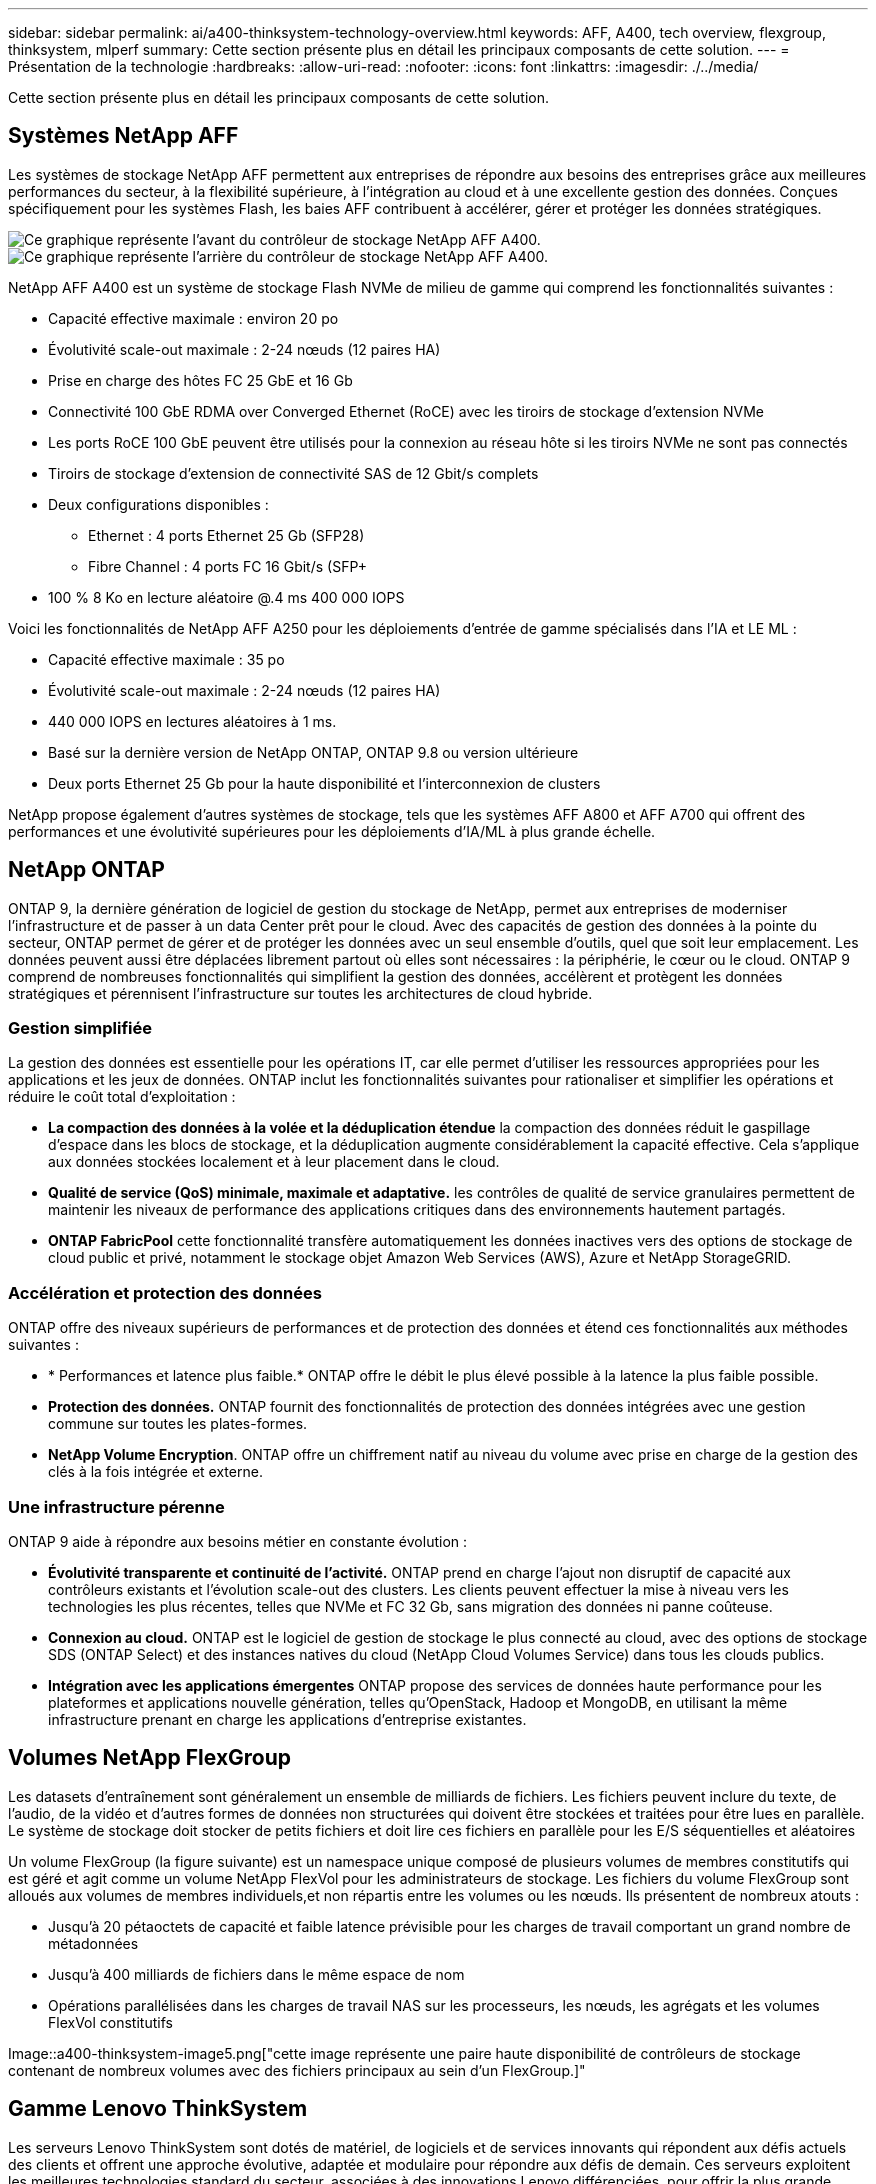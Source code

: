 ---
sidebar: sidebar 
permalink: ai/a400-thinksystem-technology-overview.html 
keywords: AFF, A400, tech overview, flexgroup, thinksystem, mlperf 
summary: Cette section présente plus en détail les principaux composants de cette solution. 
---
= Présentation de la technologie
:hardbreaks:
:allow-uri-read: 
:nofooter: 
:icons: font
:linkattrs: 
:imagesdir: ./../media/


[role="lead"]
Cette section présente plus en détail les principaux composants de cette solution.



== Systèmes NetApp AFF

Les systèmes de stockage NetApp AFF permettent aux entreprises de répondre aux besoins des entreprises grâce aux meilleures performances du secteur, à la flexibilité supérieure, à l'intégration au cloud et à une excellente gestion des données. Conçues spécifiquement pour les systèmes Flash, les baies AFF contribuent à accélérer, gérer et protéger les données stratégiques.

image::a400-thinksystem-image3.png[Ce graphique représente l'avant du contrôleur de stockage NetApp AFF A400.]

image::a400-thinksystem-image4.png[Ce graphique représente l'arrière du contrôleur de stockage NetApp AFF A400.]

NetApp AFF A400 est un système de stockage Flash NVMe de milieu de gamme qui comprend les fonctionnalités suivantes :

* Capacité effective maximale : environ 20 po
* Évolutivité scale-out maximale : 2-24 nœuds (12 paires HA)
* Prise en charge des hôtes FC 25 GbE et 16 Gb
* Connectivité 100 GbE RDMA over Converged Ethernet (RoCE) avec les tiroirs de stockage d'extension NVMe
* Les ports RoCE 100 GbE peuvent être utilisés pour la connexion au réseau hôte si les tiroirs NVMe ne sont pas connectés
* Tiroirs de stockage d'extension de connectivité SAS de 12 Gbit/s complets
* Deux configurations disponibles :
+
** Ethernet : 4 ports Ethernet 25 Gb (SFP28)
** Fibre Channel : 4 ports FC 16 Gbit/s (SFP+


* 100 % 8 Ko en lecture aléatoire @.4 ms 400 000 IOPS


Voici les fonctionnalités de NetApp AFF A250 pour les déploiements d'entrée de gamme spécialisés dans l'IA et LE ML :

* Capacité effective maximale : 35 po
* Évolutivité scale-out maximale : 2-24 nœuds (12 paires HA)
* 440 000 IOPS en lectures aléatoires à 1 ms.
* Basé sur la dernière version de NetApp ONTAP, ONTAP 9.8 ou version ultérieure
* Deux ports Ethernet 25 Gb pour la haute disponibilité et l'interconnexion de clusters


NetApp propose également d'autres systèmes de stockage, tels que les systèmes AFF A800 et AFF A700 qui offrent des performances et une évolutivité supérieures pour les déploiements d'IA/ML à plus grande échelle.



== NetApp ONTAP

ONTAP 9, la dernière génération de logiciel de gestion du stockage de NetApp, permet aux entreprises de moderniser l'infrastructure et de passer à un data Center prêt pour le cloud. Avec des capacités de gestion des données à la pointe du secteur, ONTAP permet de gérer et de protéger les données avec un seul ensemble d'outils, quel que soit leur emplacement. Les données peuvent aussi être déplacées librement partout où elles sont nécessaires : la périphérie, le cœur ou le cloud. ONTAP 9 comprend de nombreuses fonctionnalités qui simplifient la gestion des données, accélèrent et protègent les données stratégiques et pérennisent l'infrastructure sur toutes les architectures de cloud hybride.



=== Gestion simplifiée

La gestion des données est essentielle pour les opérations IT, car elle permet d'utiliser les ressources appropriées pour les applications et les jeux de données. ONTAP inclut les fonctionnalités suivantes pour rationaliser et simplifier les opérations et réduire le coût total d'exploitation :

* *La compaction des données à la volée et la déduplication étendue* la compaction des données réduit le gaspillage d'espace dans les blocs de stockage, et la déduplication augmente considérablement la capacité effective. Cela s'applique aux données stockées localement et à leur placement dans le cloud.
* *Qualité de service (QoS) minimale, maximale et adaptative.* les contrôles de qualité de service granulaires permettent de maintenir les niveaux de performance des applications critiques dans des environnements hautement partagés.
* *ONTAP FabricPool* cette fonctionnalité transfère automatiquement les données inactives vers des options de stockage de cloud public et privé, notamment le stockage objet Amazon Web Services (AWS), Azure et NetApp StorageGRID.




=== Accélération et protection des données

ONTAP offre des niveaux supérieurs de performances et de protection des données et étend ces fonctionnalités aux méthodes suivantes :

* * Performances et latence plus faible.* ONTAP offre le débit le plus élevé possible à la latence la plus faible possible.
* *Protection des données.* ONTAP fournit des fonctionnalités de protection des données intégrées avec une gestion commune sur toutes les plates-formes.
* *NetApp Volume Encryption*. ONTAP offre un chiffrement natif au niveau du volume avec prise en charge de la gestion des clés à la fois intégrée et externe.




=== Une infrastructure pérenne

ONTAP 9 aide à répondre aux besoins métier en constante évolution :

* *Évolutivité transparente et continuité de l'activité.* ONTAP prend en charge l'ajout non disruptif de capacité aux contrôleurs existants et l'évolution scale-out des clusters. Les clients peuvent effectuer la mise à niveau vers les technologies les plus récentes, telles que NVMe et FC 32 Gb, sans migration des données ni panne coûteuse.
* *Connexion au cloud.* ONTAP est le logiciel de gestion de stockage le plus connecté au cloud, avec des options de stockage SDS (ONTAP Select) et des instances natives du cloud (NetApp Cloud Volumes Service) dans tous les clouds publics.
* *Intégration avec les applications émergentes* ONTAP propose des services de données haute performance pour les plateformes et applications nouvelle génération, telles qu'OpenStack, Hadoop et MongoDB, en utilisant la même infrastructure prenant en charge les applications d'entreprise existantes.




== Volumes NetApp FlexGroup

Les datasets d'entraînement sont généralement un ensemble de milliards de fichiers. Les fichiers peuvent inclure du texte, de l'audio, de la vidéo et d'autres formes de données non structurées qui doivent être stockées et traitées pour être lues en parallèle. Le système de stockage doit stocker de petits fichiers et doit lire ces fichiers en parallèle pour les E/S séquentielles et aléatoires

Un volume FlexGroup (la figure suivante) est un namespace unique composé de plusieurs volumes de membres constitutifs qui est géré et agit comme un volume NetApp FlexVol pour les administrateurs de stockage. Les fichiers du volume FlexGroup sont alloués aux volumes de membres individuels,et non répartis entre les volumes ou les nœuds. Ils présentent de nombreux atouts :

* Jusqu'à 20 pétaoctets de capacité et faible latence prévisible pour les charges de travail comportant un grand nombre de métadonnées
* Jusqu'à 400 milliards de fichiers dans le même espace de nom
* Opérations parallélisées dans les charges de travail NAS sur les processeurs, les nœuds, les agrégats et les volumes FlexVol constitutifs


Image::a400-thinksystem-image5.png["cette image représente une paire haute disponibilité de contrôleurs de stockage contenant de nombreux volumes avec des fichiers principaux au sein d'un FlexGroup.]"



== Gamme Lenovo ThinkSystem

Les serveurs Lenovo ThinkSystem sont dotés de matériel, de logiciels et de services innovants qui répondent aux défis actuels des clients et offrent une approche évolutive, adaptée et modulaire pour répondre aux défis de demain. Ces serveurs exploitent les meilleures technologies standard du secteur, associées à des innovations Lenovo différenciées, pour offrir la plus grande flexibilité possible aux serveurs x86.

Les principaux avantages du déploiement des serveurs Lenovo ThinkSystem sont les suivants :

* Des conceptions modulaires extrêmement évolutives qui s'étendent à votre activité
* La résilience optimale du secteur pour économiser des heures de temps d'arrêt imprévus coûteux
* Des technologies Flash rapides pour des latences plus faibles, des temps de réponse plus rapides et une gestion intelligente des données en temps réel


Dans le domaine de l'IA, Lenovo propose une approche pratique pour aider les entreprises à comprendre et à exploiter les avantages DU ML et de l'IA pour leurs workloads. Les clients Lenovo peuvent explorer et évaluer les offres d'IA de Lenovo dans les centres d'innovation d'IA de Lenovo afin de connaître pleinement la valeur de leur utilisation. Pour améliorer le retour sur investissement, cette approche axée sur le client propose des démonstrations de faisabilité pour les plateformes de développement de solutions prêtes à l'emploi et optimisées pour l'IA.



=== Lenovo SR670 V2

Le serveur rack Lenovo ThinkSystem SR670 V2 offre des performances optimales pour l'IA accélérée et le calcul haute performance (HPC). Prenant en charge jusqu'à huit GPU, la SR670 V2 est parfaitement adaptée aux exigences de charges de travail de calcul intensives du ML, du DL et de l'inférence.

image::a400-thinksystem-image6.png[Cette image représente trois configurations SR670. La première montre quatre GPU SXM avec huit disques HS de 2.5 pouces et 2 emplacements d'E/S PCIe. La seconde montre quatre emplacements GPU double largeur ou huit emplacements GPU simples larges et deux emplacements d'E/S PCIe avec huit disques HS de 2.5 ou quatre disques HS de 3.5 pouces. La troisième montre huit emplacements GPU double largeur avec six disques EDSFF HS et deux emplacements d'E/S PCIe.]

Avec les derniers processeurs Intel Xeon évolutifs prenant en charge les processeurs graphiques haut de gamme (notamment le processeur graphique NVIDIA A100 80 Go PCIe 8x), le ThinkSystem SR670 V2 offre des performances optimisées et accélérées pour les workloads d'IA et d'HPC.

En effet, la densité des GPU est plus élevée parce qu'un plus grand nombre de charges de travail utilisent des accélérateurs de performances. Les secteurs tels que le Retail, les services financiers, l'énergie et le domaine de la santé utilisent des GPU pour extraire des informations exploitables et stimuler l'innovation avec des techniques DE ML, d'apprentissage profond et d'inférence.

Le ThinkSystem SR670 V2 est une solution optimisée pour le déploiement de charges de travail HPC et ai accélérées en production. Il optimise ainsi les performances du système tout en maintenant la densité du data Center pour les clusters de supercalculateurs dotés de plateformes nouvelle génération.

Voici quelques-unes des autres fonctionnalités :

* Prise en charge des E/S RDMA directes au niveau des GPU, dans lesquelles les adaptateurs réseau ultra-rapides sont directement connectés aux GPU afin d'optimiser les performances d'E/S.
* La prise en charge du stockage direct par processeur graphique dans lequel les disques NVMe sont directement connectés aux processeurs graphiques pour optimiser les performances du stockage.




== Diminution des

MLPerf est une suite de banc d'essai leader du secteur pour évaluer les performances de l'IA. Lors de cette validation, nous avons utilisé son banc d'essai de classification des images avec MXNet, l'un des frameworks d'IA les plus répandus. Le script d'entraînement MXNet_bancs d'essai a été utilisé pour entraîner l'entraînement à l'IA. Le script contient des implémentations de plusieurs modèles classiques courants et est conçu pour être aussi rapide que possible. Il peut être exécuté sur une seule machine ou en mode distribué sur plusieurs hôtes.
